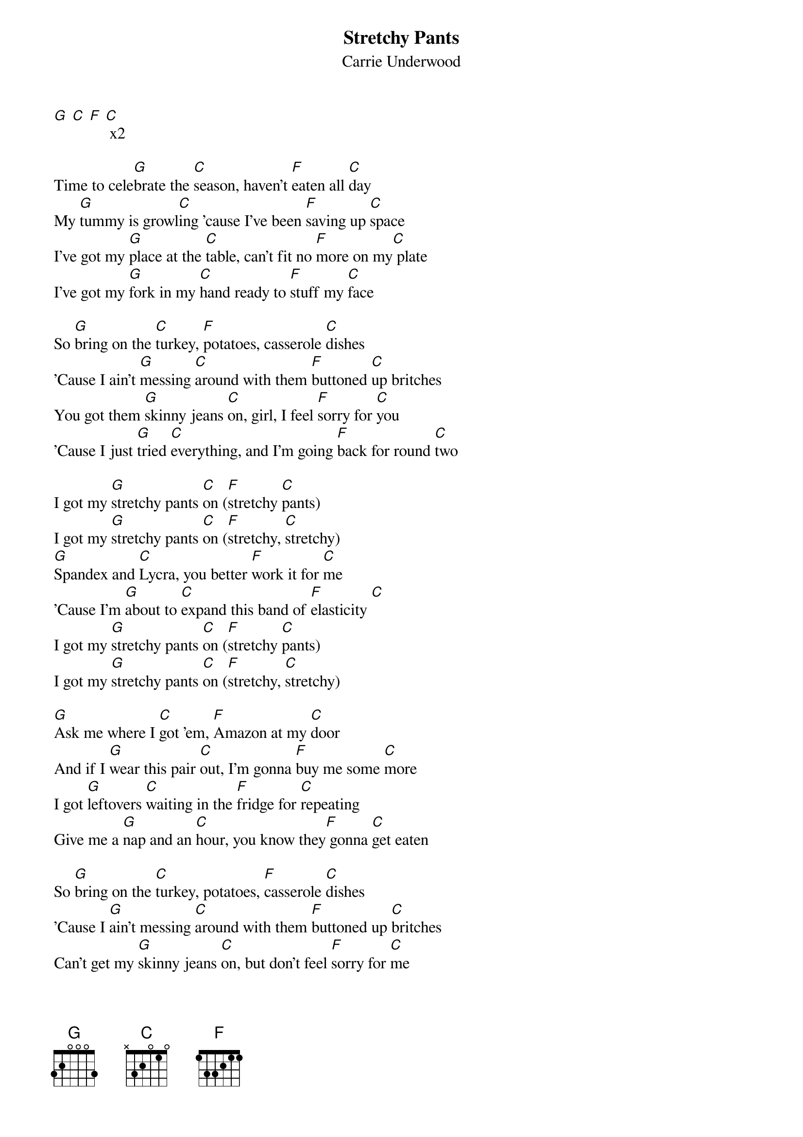 {t: Stretchy Pants}
{st: Carrie Underwood}

[G] [C] [F] [C] x2

Time to cele[G]brate the [C]season, haven't [F]eaten all [C]day
My [G]tummy is growl[C]ing 'cause I've been [F]saving up [C]space
I've got my [G]place at the [C]table, can't fit no [F]more on my[C] plate
I've got my [G]fork in my [C]hand ready to [F]stuff my [C]face

So [G]bring on the [C]turkey, [F]potatoes, casserole [C]dishes
'Cause I ain't [G]messing [C]around with them [F]buttoned [C]up britches
You got them [G]skinny jeans [C]on, girl, I feel [F]sorry for [C]you
'Cause I just [G]tried [C]everything, and I'm going [F]back for round [C]two

I got my [G]stretchy pants [C]on ([F]stretchy [C]pants)
I got my [G]stretchy pants [C]on ([F]stretchy, [C]stretchy)
[G]Spandex and [C]Lycra, you better [F]work it for [C]me
'Cause I'm [G]about to [C]expand this band of [F]elasticity [C]
I got my [G]stretchy pants [C]on ([F]stretchy [C]pants)
I got my [G]stretchy pants [C]on ([F]stretchy, [C]stretchy)

[G]Ask me where I [C]got 'em, [F]Amazon at my [C]door
And if I [G]wear this pair [C]out, I'm gonna [F]buy me some [C]more
I got [G]leftovers [C]waiting in the [F]fridge for [C]repeating
Give me a [G]nap and an [C]hour, you know they[F] gonna [C]get eaten

So [G]bring on the [C]turkey, potatoes, [F]casserole [C]dishes
'Cause I [G]ain't messing [C]around with them [F]buttoned up [C]britches
Can't get my [G]skinny jeans [C]on, but don't feel [F]sorry for [C]me
'Cause I just [G]tried every[C]thing, and I'm going [F]back for round [C]three

I got my [G]stretchy pants [C]on ([F]stretchy [C]pants)
I got my [G]stretchy pants [C]on ([F]stretchy, [C]stretchy)
[G]Spandex and [C]Lycra, you better [F]work it for [C]me
'Cause I'm [G]about to [C]expand this band of [F]elasticity [C]
I got my [G]stretchy pants [C]on ([F]stretchy [C]pants)
I got my [G]stretchy pants [C]on ([F]stretchy, [C]stretchy)

[G]Fruitcake, I'll try it
[C]Ambrosia, I'll try it
[F]Aunt Bertha's 'nana pudding with a cherry on [C]top
[G]Cookies, I'll have some
[C]Oh Gingerbread, leave no crumbs
[F]Guzzle down some egg nog, even though I'm 'bout to [C]pop

I got my [G]stretchy pants [C]on ([F]stretchy [C]pants)
I got my [G]stretchy pants [C]on ([F]stretchy, [C]stretchy)

So [G]bring on the [C]turkey, potatoes, [F]casserole [C]dishes
'Cause I ain't [G]messing [C]around with them [F]buttoned up [C]britches
And when you [G]think that I'm [C]done, and I'm laid [F]out on the [C]floor
No no no [G]don't let me [C]fool ya, I got some [F]room for some [C]more
With my [G]stretchy pants [C]on (stretchy[F] [C]pants)
I got my [G]stretchy pants [C]on (stretchy[F], [C]stretchy)
Oh oh oh... [G]my stretchy [C]pants on ([F]stretchy [C]pants)
Mmm I got my[G] stretchy [C]pants on ya'll[F] ([C]stretchy, stretchy)
[N.C.]Santa ain't got nothing on me
